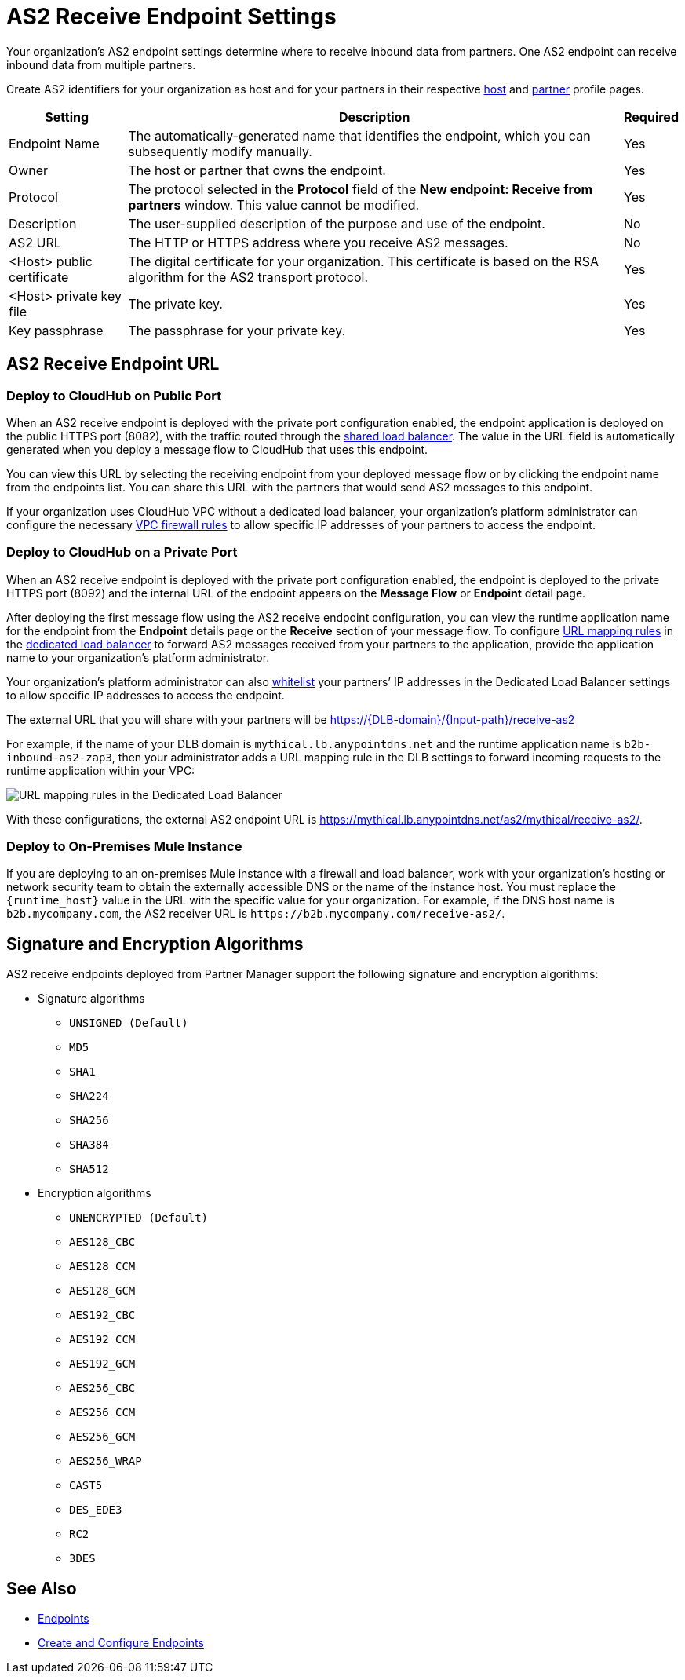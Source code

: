 = AS2 Receive Endpoint Settings

Your organization's AS2 endpoint settings determine where to receive inbound data from partners.
One AS2 endpoint can receive inbound data from multiple partners.

Create AS2 identifiers for your organization as host and for your partners in their respective xref:configure-host.adoc[host] and xref:configure-partner.adoc[partner] profile pages.

[%header%autowidth.spread]
|===
| Setting | Description | Required
| Endpoint Name
| The automatically-generated name that identifies the endpoint, which you can subsequently modify manually.
| Yes

| Owner
| The host or partner that owns the endpoint.
| Yes

| Protocol
| The protocol selected in the *Protocol* field of the *New endpoint: Receive from partners* window. This value cannot be modified.
| Yes

| Description
| The user-supplied description of the purpose and use of the endpoint.
| No

| AS2 URL
a| The HTTP or HTTPS address where you receive AS2 messages.
| No

| <Host> public certificate
| The digital certificate for your organization. This certificate is based on the RSA algorithm for the AS2 transport protocol.
| Yes

| <Host> private key file
| The private key.
| Yes

| Key passphrase
| The passphrase for your private key.
| Yes
|===


== AS2 Receive Endpoint URL

=== Deploy to CloudHub on Public Port

When an AS2 receive endpoint is deployed with the private port configuration enabled, the endpoint application is deployed on the public HTTPS port (8082), with the traffic routed through the xref:runtime-manager::dedicated-load-balancer-tutorial#shared-load-balancers [shared load balancer]. The value in the URL field is automatically generated when you deploy a message flow to CloudHub that uses this endpoint.

You can view this URL by selecting the receiving endpoint from your deployed message flow or by clicking the endpoint name from the endpoints list. You can share this URL with the partners that would send AS2 messages to this endpoint.

If your organization uses CloudHub VPC without a dedicated load balancer, your organization’s platform administrator can configure the necessary xref:runtime-manager::vpc-firewall-rules-concept.adoc[VPC firewall rules] to allow specific IP addresses of your
partners to access the endpoint.

=== Deploy to CloudHub on a Private Port

When an AS2 receive endpoint is deployed with the private port configuration enabled, the endpoint is deployed to the private HTTPS port (8092) and the internal URL of the endpoint appears on the *Message Flow* or *Endpoint* detail page.

After deploying the first message flow using the AS2 receive endpoint configuration, you can view the runtime application name for the endpoint from the *Endpoint* details page or the *Receive* section of your message flow. To configure xref:runtime-manager/lb-mapping-rules[URL mapping rules] in the xref:runtime-manager::cloudhub-dedicated-load-balancer.adoc[dedicated load balancer] to forward AS2 messages received from your partners to the application, provide the application name to your organization’s platform administrator.

Your organization’s platform administrator can also xref:runtime-manager::lb-whitelists.adoc[whitelist] your partners’ IP addresses in the Dedicated Load Balancer settings to allow specific IP addresses to access the endpoint.

The external URL that you will share with your partners will be https://{DLB-domain}/{Input-path}/receive-as2

For example, if the name of your DLB domain is `mythical.lb.anypointdns.net` and the runtime application name is `b2b-inbound-as2-zap3`, then your administrator adds a URL mapping rule in the DLB settings to forward incoming requests to the runtime application within your VPC:

image::URL-mapping-rules.png[URL mapping rules in the Dedicated Load Balancer]

With these configurations, the external AS2 endpoint URL is https://mythical.lb.anypointdns.net/as2/mythical/receive-as2/.

=== Deploy to On-Premises Mule Instance

If you are deploying to an on-premises Mule instance with a firewall and load balancer, work with your organization's hosting or network security team to obtain the externally accessible DNS or the name of the instance host. You must replace the `{runtime_host}` value in the URL with the specific value for your organization. For example, if the DNS host name is `b2b.mycompany.com`, the AS2 receiver URL is `+https://b2b.mycompany.com/receive-as2/+`.

== Signature and Encryption Algorithms

AS2 receive endpoints deployed from Partner Manager support the following signature and encryption algorithms:

* Signature algorithms
** `UNSIGNED (Default)`
** `MD5`
** `SHA1`
** `SHA224`
** `SHA256`
** `SHA384`
** `SHA512`
* Encryption algorithms
** `UNENCRYPTED (Default)`
** `AES128_CBC`
** `AES128_CCM`
** `AES128_GCM`
** `AES192_CBC`
** `AES192_CCM`
** `AES192_GCM`
** `AES256_CBC`
** `AES256_CCM`
** `AES256_GCM`
** `AES256_WRAP`
** `CAST5`
** `DES_EDE3`
** `RC2`
** `3DES`

== See Also

* xref:endpoints.adoc[Endpoints]
* xref:create-endpoint.adoc[Create and Configure Endpoints]
